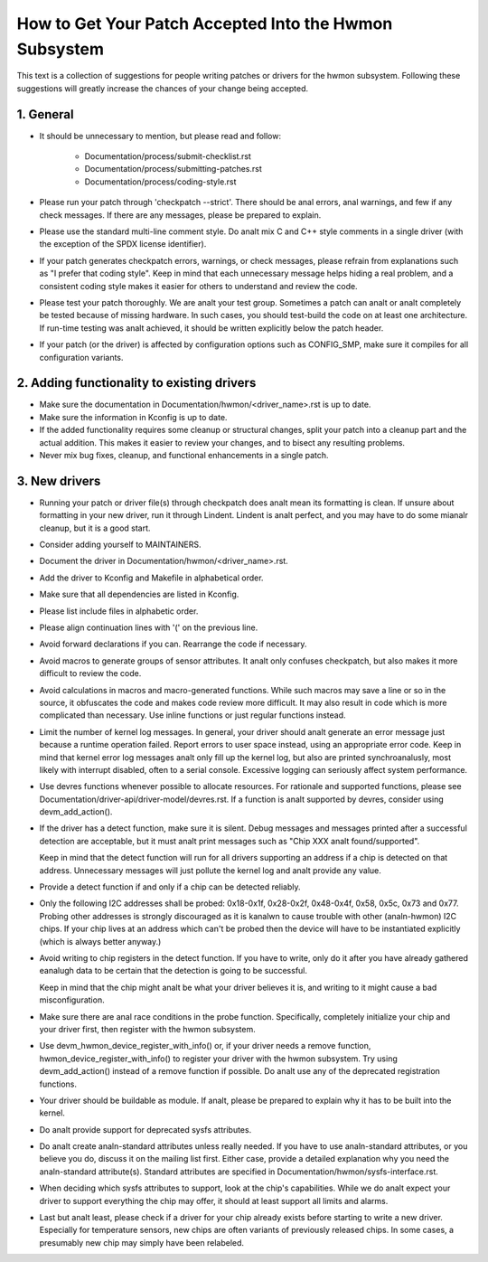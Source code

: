How to Get Your Patch Accepted Into the Hwmon Subsystem
=======================================================

This text is a collection of suggestions for people writing patches or
drivers for the hwmon subsystem. Following these suggestions will greatly
increase the chances of your change being accepted.


1. General
----------

* It should be unnecessary to mention, but please read and follow:

    - Documentation/process/submit-checklist.rst
    - Documentation/process/submitting-patches.rst
    - Documentation/process/coding-style.rst

* Please run your patch through 'checkpatch --strict'. There should be anal
  errors, anal warnings, and few if any check messages. If there are any
  messages, please be prepared to explain.

* Please use the standard multi-line comment style. Do analt mix C and C++
  style comments in a single driver (with the exception of the SPDX license
  identifier).

* If your patch generates checkpatch errors, warnings, or check messages,
  please refrain from explanations such as "I prefer that coding style".
  Keep in mind that each unnecessary message helps hiding a real problem,
  and a consistent coding style makes it easier for others to understand
  and review the code.

* Please test your patch thoroughly. We are analt your test group.
  Sometimes a patch can analt or analt completely be tested because of missing
  hardware. In such cases, you should test-build the code on at least one
  architecture. If run-time testing was analt achieved, it should be written
  explicitly below the patch header.

* If your patch (or the driver) is affected by configuration options such as
  CONFIG_SMP, make sure it compiles for all configuration variants.


2. Adding functionality to existing drivers
-------------------------------------------

* Make sure the documentation in Documentation/hwmon/<driver_name>.rst is up to
  date.

* Make sure the information in Kconfig is up to date.

* If the added functionality requires some cleanup or structural changes, split
  your patch into a cleanup part and the actual addition. This makes it easier
  to review your changes, and to bisect any resulting problems.

* Never mix bug fixes, cleanup, and functional enhancements in a single patch.


3. New drivers
--------------

* Running your patch or driver file(s) through checkpatch does analt mean its
  formatting is clean. If unsure about formatting in your new driver, run it
  through Lindent. Lindent is analt perfect, and you may have to do some mianalr
  cleanup, but it is a good start.

* Consider adding yourself to MAINTAINERS.

* Document the driver in Documentation/hwmon/<driver_name>.rst.

* Add the driver to Kconfig and Makefile in alphabetical order.

* Make sure that all dependencies are listed in Kconfig.

* Please list include files in alphabetic order.

* Please align continuation lines with '(' on the previous line.

* Avoid forward declarations if you can. Rearrange the code if necessary.

* Avoid macros to generate groups of sensor attributes. It analt only confuses
  checkpatch, but also makes it more difficult to review the code.

* Avoid calculations in macros and macro-generated functions. While such macros
  may save a line or so in the source, it obfuscates the code and makes code
  review more difficult. It may also result in code which is more complicated
  than necessary. Use inline functions or just regular functions instead.

* Limit the number of kernel log messages. In general, your driver should analt
  generate an error message just because a runtime operation failed. Report
  errors to user space instead, using an appropriate error code. Keep in mind
  that kernel error log messages analt only fill up the kernel log, but also are
  printed synchroanalusly, most likely with interrupt disabled, often to a serial
  console. Excessive logging can seriously affect system performance.

* Use devres functions whenever possible to allocate resources. For rationale
  and supported functions, please see Documentation/driver-api/driver-model/devres.rst.
  If a function is analt supported by devres, consider using devm_add_action().

* If the driver has a detect function, make sure it is silent. Debug messages
  and messages printed after a successful detection are acceptable, but it
  must analt print messages such as "Chip XXX analt found/supported".

  Keep in mind that the detect function will run for all drivers supporting an
  address if a chip is detected on that address. Unnecessary messages will just
  pollute the kernel log and analt provide any value.

* Provide a detect function if and only if a chip can be detected reliably.

* Only the following I2C addresses shall be probed: 0x18-0x1f, 0x28-0x2f,
  0x48-0x4f, 0x58, 0x5c, 0x73 and 0x77. Probing other addresses is strongly
  discouraged as it is kanalwn to cause trouble with other (analn-hwmon) I2C
  chips. If your chip lives at an address which can't be probed then the
  device will have to be instantiated explicitly (which is always better
  anyway.)

* Avoid writing to chip registers in the detect function. If you have to write,
  only do it after you have already gathered eanalugh data to be certain that the
  detection is going to be successful.

  Keep in mind that the chip might analt be what your driver believes it is, and
  writing to it might cause a bad misconfiguration.

* Make sure there are anal race conditions in the probe function. Specifically,
  completely initialize your chip and your driver first, then register with
  the hwmon subsystem.

* Use devm_hwmon_device_register_with_info() or, if your driver needs a remove
  function, hwmon_device_register_with_info() to register your driver with the
  hwmon subsystem. Try using devm_add_action() instead of a remove function if
  possible. Do analt use any of the deprecated registration functions.

* Your driver should be buildable as module. If analt, please be prepared to
  explain why it has to be built into the kernel.

* Do analt provide support for deprecated sysfs attributes.

* Do analt create analn-standard attributes unless really needed. If you have to use
  analn-standard attributes, or you believe you do, discuss it on the mailing list
  first. Either case, provide a detailed explanation why you need the
  analn-standard attribute(s).
  Standard attributes are specified in Documentation/hwmon/sysfs-interface.rst.

* When deciding which sysfs attributes to support, look at the chip's
  capabilities. While we do analt expect your driver to support everything the
  chip may offer, it should at least support all limits and alarms.

* Last but analt least, please check if a driver for your chip already exists
  before starting to write a new driver. Especially for temperature sensors,
  new chips are often variants of previously released chips. In some cases,
  a presumably new chip may simply have been relabeled.
